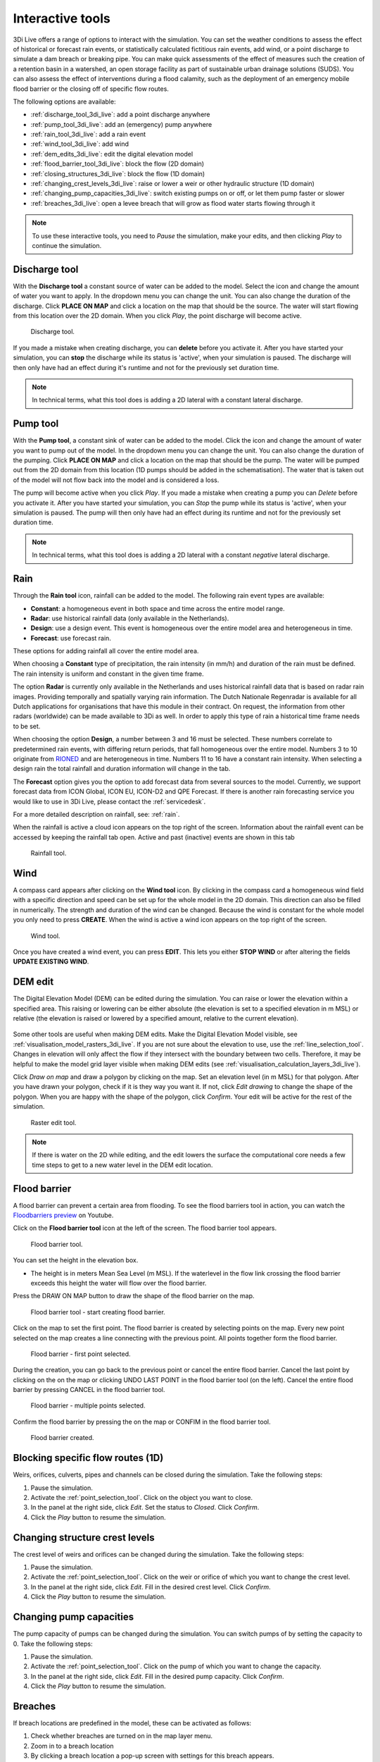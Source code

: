 .. _3di_live_interactive_tools:

Interactive tools
=================

3Di Live offers a range of options to interact with the simulation. You can set the weather conditions to assess the effect of historical or forecast rain events, or statistically calculated fictitious rain events, add wind, or a point discharge to simulate a dam breach or breaking pipe. You can make quick assessments of the effect of measures such the creation of a retention basin in a watershed, an open storage facility as part of sustainable urban drainage solutions (SUDS). You can also assess the effect of interventions during a flood calamity, such as the deployment of an emergency mobile flood barrier or the closing off of specific flow routes. 

The following options are available:

- :ref:`discharge_tool_3di_live`: add a point discharge anywhere
- :ref:`pump_tool_3di_live`: add an (emergency) pump anywhere
- :ref:`rain_tool_3di_live`: add a rain event
- :ref:`wind_tool_3di_live`: add wind
- :ref:`dem_edits_3di_live`: edit the digital elevation model
- :ref:`flood_barrier_tool_3di_live`: block the flow (2D domain)
- :ref:`closing_structures_3di_live`: block the flow (1D domain)
- :ref:`changing_crest_levels_3di_live`: raise or lower a weir or other hydraulic structure (1D domain)
- :ref:`changing_pump_capacities_3di_live`: switch existing pumps on or off, or let them pump faster or slower
- :ref:`breaches_3di_live`: open a levee breach that will grow as flood water starts flowing through it


.. note::
	
	To use these interactive tools, you need to *Pause* the simulation, make your edits, and then clicking *Play* to continue the simulation.



.. _discharge_tool_3di_live:

Discharge tool
--------------

With the **Discharge tool** a constant source of water can be added to the model. Select the icon and change the amount of water you want to apply. In the dropdown menu you can change the unit. You can also change the duration of the discharge. Click **PLACE ON MAP** and click a location on the map that should be the source. The water will start flowing from this location over the 2D domain.
When you click *Play*, the point discharge will become active.

.. figure:: image/d3.6_discharge.png
	:alt: Discharge tool

	Discharge tool.

If you made a mistake when creating discharge, you can **delete** before you activate it. After you have started your simulation, you can **stop** the discharge while its status is 'active', when your simulation is paused. The discharge will then only have had an effect during it's runtime and not for the previously set duration time.

.. note::
	In technical terms, what this tool does is adding a 2D lateral with a constant lateral discharge. 


.. _pump_tool_3di_live:

Pump tool
---------

With the **Pump tool**, a constant sink of water can be added to the model. Click the icon and change the amount of water you want to pump out of the model. In the dropdown menu you can change the unit. You can also change the duration of the pumping. Click **PLACE ON MAP** and click a location on the map that should be the pump. The water will be pumped out from the 2D domain from this location (1D pumps should be added in the schematisation).
The water that is taken out of the model will not flow back into the model and is considered a loss. 

The pump will become active when you click *Play*. If you made a mistake when creating a pump you can *Delete* before you activate it. After you have started your simulation, you can *Stop* the pump while its status is 'active', when your simulation is paused. The pump will then only have had an effect during its runtime and not for the previously set duration time. 

.. note::
	In technical terms, what this tool does is adding a 2D lateral with a constant *negative* lateral discharge. 

.. _rain_tool_3di_live:

Rain
----

Through the **Rain tool** icon, rainfall can be added to the model. The following rain event types are available:

* **Constant**: a homogeneous event in both space and time across the entire model range.
* **Radar**: use historical rainfall data (only available in the Netherlands).
* **Design**: use a design event. This event is homogeneous over the entire model area and heterogeneous in time.
* **Forecast**: use forecast rain.

These options for adding rainfall all cover the entire model area.

When choosing a **Constant** type of precipitation, the rain intensity (in mm/h) and duration of the rain must be defined. The rain intensity is uniform and constant in the given time frame.

The option **Radar** is currently only available in the Netherlands and uses historical rainfall data that is based on radar rain images. Providing temporally and spatially varying rain information. The Dutch Nationale Regenradar is available for all Dutch applications for organisations that have this module in their contract. On request, the information from other radars (worldwide) can be made available to 3Di as well. In order to apply this type of rain a historical time frame needs to be set. 

When choosing the option **Design**, a number between 3 and 16 must be selected. These numbers correlate to predetermined rain events, with differing return periods, that fall homogeneous over the entire model. Numbers 3 to 10 originate from `RIONED <https://www.riool.net/bui01-bui10>`_ and are heterogeneous in time. Numbers 11 to 16 have a constant rain intensity. When selecting a design rain the total rainfall and duration information will change in the tab.

The **Forecast** option gives you the option to add forecast data from several sources to the model. Currently, we support forecast data from ICON Global, ICON EU, ICON-D2 and QPE Forecast. If there is another rain forecasting service you would like to use in 3Di Live, please contact the :ref:`servicedesk`.

For a more detailed description on rainfall, see: :ref:`rain`.

When the rainfall is active a cloud icon appears on the top right of the screen. Information about the rainfall event can be accessed by keeping the rainfall tab open. Active and past (inactive) events are shown in this tab 

.. figure:: image/d3.2_rainfall.png
	:alt: Rainfall event

	Rainfall tool.



.. _wind_tool_3di_live:

Wind
----

A compass card appears after clicking on the **Wind tool** icon. By clicking in the compass card a homogeneous wind field with a specific direction and speed can be set up for the whole model in the 2D domain. This direction can also be filled in numerically. The strength and duration of the wind can be changed. Because the wind is constant for the whole model you only need to press **CREATE**. When the wind is active a wind icon appears on the top right of the screen.

.. figure:: image/d3.6_wind.png
	:alt: Wind speed, direction and duration

	Wind tool.

Once you have created a wind event, you can press **EDIT**. This lets you either **STOP WIND** or after altering the fields **UPDATE EXISTING WIND**.


.. _dem_edits_3di_live:

DEM edit
--------

The Digital Elevation Model (DEM) can be edited during the simulation. You can raise or lower the elevation within a specified area. This raising or lowering can be either absolute (the elevation is set to a specified elevation in m MSL) or relative (the elevation is raised or lowered by a specified amount, relative to the current elevation). 

.. figure:: image/d_dem_edits.png
   :alt: Dem edits

Some other tools are useful when making DEM edits. Make the Digital Elevation Model visible, see :ref:`visualisation_model_rasters_3di_live`. If you are not sure about the elevation to use, use the :ref:`line_selection_tool`. Changes in elevation will only affect the flow if they intersect with the boundary between two cells. Therefore, it may be helpful to make the model grid layer visible when making DEM edits (see :ref:`visualisation_calculation_layers_3di_live`).


Click *Draw on map* and draw a polygon by clicking on the map. Set an elevation level (in m MSL) for that polygon. After you have drawn your polygon, check if it is they way you want it. If not, click *Edit drawing* to change the shape of the polygon. When you are happy with the shape of the polygon, click *Confirm*. Your edit will be active for the rest of the simulation. 

.. figure:: image/d3.6_raster_edits.png
	:alt: Raster edits

	Raster edit tool.

.. figure:: image/d_draw_dem_polygon.png
   :alt: Performing a dem edit
   
.. figure:: image/d_confirm_dem_polygon.png
   :alt: Confirming a dem edit

.. note::

	If there is water on the 2D while editing, and the edit lowers the surface the computational core needs a few time steps to get to a new water level in the DEM edit location. 

.. _flood_barrier_tool_3di_live:

Flood barrier
-------------

A flood barrier can prevent a certain area from flooding. To see the flood barriers tool in action, you can watch the `Floodbarriers preview <https://www.youtube.com/watch?v=by4MS5DdEgY>`_ on Youtube.

Click on the **Flood barrier tool** icon |flood_barrier_icon| at the left of the screen. The flood barrier tool appears.

.. |flood_barrier_icon| image:: image/d3.6_flood_barrier_icon.png

.. figure:: image/d3.6_flood_barrier.png
	:alt: Flood barrier tool.

	Flood barrier tool.

You can set the height in the elevation box. 

- The height is in meters Mean Sea Level (m MSL). If the waterlevel in the flow link crossing the flood barrier exceeds this height the water will flow over the flood barrier. 

Press the DRAW ON MAP button to draw the shape of the flood barrier on the map.

.. figure:: image/d3.6_flood_barrier_draw_on_map.png
	:alt: Flood barrier tool - start creating flood barrier.

	Flood barrier tool - start creating flood barrier.

Click on the map to set the first point. The flood barrier is created by selecting points on the map. Every new point selected on the map creates a line connecting with the previous point. All points together form the flood barrier. 

.. figure:: image/d3.6_flood_barrier_first_point_selected.png
	:alt: Flood barrier - first point selected.

	Flood barrier - first point selected.

During the creation, you can go back to the previous point or cancel the entire flood barrier.
Cancel the last point by clicking on the |flood_barrier_cancel_point| on the map or clicking UNDO LAST POINT in the flood barrier tool (on the left).
Cancel the entire flood barrier by pressing CANCEL in the flood barrier tool.

.. |flood_barrier_cancel_point| image:: image/d3.6_flood_barrier_cancel_point.png

.. figure:: image/d3.6_flood_barrier_multiple_points_selected.png
	:alt: Flood barrier - multiple points selected.

	Flood barrier - multiple points selected.

Confirm the flood barrier by pressing the |flood_barrier_confirm_flood_barrier| on the map or CONFIM in the flood barrier tool.

.. |flood_barrier_confirm_flood_barrier| image:: image/d3.6_flood_barrier_confirm_flood_barrier.png

.. figure:: image/d3.6_flood_barrier_created.png
	:alt: Flood barrier created.

	Flood barrier created.


.. _closing_structures_3di_live:

Blocking specific flow routes (1D)
----------------------------------

Weirs, orifices, culverts, pipes and channels can be closed during the simulation. Take the following steps:

#) Pause the simulation. 

#) Activate the :ref:`point_selection_tool`. Click on the object you want to close. 

#) In the panel at the right side, click *Edit*. Set the status to *Closed*. Click *Confirm*. 

#) Click the *Play* button to resume the simulation.


.. _changing_crest_levels_3di_live:

Changing structure crest levels
-------------------------------

The crest level of weirs and orifices can be changed during the simulation. Take the following steps:

#) Pause the simulation. 

#) Activate the :ref:`point_selection_tool`. Click on the weir or orifice of which you want to change the crest level. 

#) In the panel at the right side, click *Edit*. Fill in the desired crest level. Click *Confirm*. 

#) Click the *Play* button to resume the simulation.


.. _changing_pump_capacities_3di_live:

Changing pump capacities
------------------------

The pump capacity of pumps can be changed during the simulation. You can switch pumps of by setting the capacity to 0. Take the following steps:

#) Pause the simulation. 

#) Activate the :ref:`point_selection_tool`. Click on the pump of which you want to change the capacity. 

#) In the panel at the right side, click *Edit*. Fill in the desired pump capacity. Click *Confirm*. 

#) Click the *Play* button to resume the simulation.


.. _breaches_3di_live:

Breaches
--------

If breach locations are predefined in the model, these can be activated as follows:

#. Check whether breaches are turned on in the map layer menu. 
#. Zoom in to a breach location
#. By clicking a breach location a pop-up screen with settings for this breach appears.


.. figure:: image/d3.8_breach_location.png
    :alt: Breach location

To show the flow rate over time, select a breach location using the point information tool.